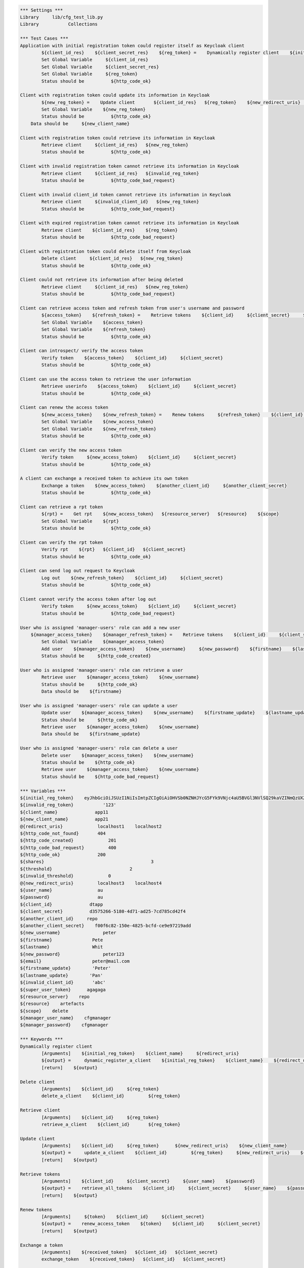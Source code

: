.. default-role:: code
.. code:: robotframework

	*** Settings *** 				
	Library     lib/cfg_test_lib.py
	Library           Collections

	*** Test Cases *** 
	Application with initial registration token could register itself as Keycloak client
		${client_id_res}    ${client_secret_res}    ${reg_token} =    Dynamically register client    ${initial_reg_token}   ${client_name}    ${redirect_uris}
		Set Global Variable     ${client_id_res}
		Set Global Variable     ${client_secret_res}
		Set Global Variable     ${reg_token}
		Status should be 	  ${http_code_ok}
	
	Client with registration token could update its information in Keycloak
		${new_reg_token} =    Update client       ${client_id_res}   ${reg_token}    ${new_redirect_uris}   ${new_client_name}
		Set Global Variable    ${new_reg_token}
		Status should be 	  ${http_code_ok}
	    Data should be     ${new_client_name}

	Client with registration token could retrieve its information in Keycloak
		Retrieve client     ${client_id_res}   ${new_reg_token}
		Status should be 	  ${http_code_ok}

	Client with invalid registration token cannot retrieve its information in Keycloak
		Retrieve client     ${client_id_res}   ${invalid_reg_token}
		Status should be 	  ${http_code_bad_request}	

	Client with invalid client_id token cannot retrieve its information in Keycloak
		Retrieve client     ${invalid_client_id}   ${new_reg_token}
		Status should be 	  ${http_code_bad_request}

	Client with expired registration token cannot retrieve its information in Keycloak
		Retrieve client    ${client_id_res}    ${reg_token}	
		Status should be 	  ${http_code_bad_request}
		
	Client with registration token could delete itself from Keycloak
		Delete client     ${client_id_res}   ${new_reg_token}
		Status should be 	  ${http_code_ok}

	Client could not retrieve its information after being deleted
		Retrieve client     ${client_id_res}   ${new_reg_token}
		Status should be 	  ${http_code_bad_request}

	Client can retrieve access token and refresh token from user's username and password
		${access_token}    ${refresh_token} =    Retrieve tokens    ${client_id}     ${client_secret}     ${user_name}    ${password}
		Set Global Variable    ${access_token}
		Set Global Variable    ${refresh_token} 
		Status should be 	  ${http_code_ok}

	Client can introspect/ verify the access token
		Verify token    ${access_token}    ${client_id}     ${client_secret}
		Status should be 	  ${http_code_ok}

	Client can use the access token to retrieve the user information
		Retrieve userinfo    ${access_token}    ${client_id}     ${client_secret}
		Status should be 	  ${http_code_ok}

	Client can renew the access token
		${new_access_token}    ${new_refresh_token} =    Renew tokens     ${refresh_token}    ${client_id}     ${client_secret}
		Set Global Variable    ${new_access_token}
		Set Global Variable    ${new_refresh_token}
		Status should be 	  ${http_code_ok}

	Client can verify the new access token
		Verify token     ${new_access_token}    ${client_id}     ${client_secret}
		Status should be 	  ${http_code_ok}

	A client can exchange a received token to achieve its own token
		Exchange a token    ${new_access_token}    ${another_client_id}     ${another_client_secret}
		Status should be 	  ${http_code_ok}
		
	Client can retrieve a rpt token
		${rpt} =    Get rpt    ${new_access_token}   ${resource_server}   ${resource}    ${scope}
		Set Global Variable    ${rpt}
		Status should be 	  ${http_code_ok}
		
	Client can verify the rpt token
		Verify rpt    ${rpt}   ${client_id}   ${client_secret} 
		Status should be 	  ${http_code_ok}
	
	Client can send log out request to Keycloak
		Log out    ${new_refresh_token}    ${client_id}     ${client_secret}
		Status should be 	  ${http_code_ok}

	Client cannot verify the access token after log out
		Verify token     ${new_access_token}    ${client_id}     ${client_secret}
		Status should be 	  ${http_code_bad_request}
		
	User who is assigned 'manager-users' role can add a new user
	    ${manager_access_token}    ${manager_refresh_token} =    Retrieve tokens    ${client_id}     ${client_secret}     ${manager_user_name}    ${manager_password}
		Set Global Variable    ${manager_access_token}
		Add user    ${manager_access_token}    ${new_username}     ${new_password}    ${firstname}    ${lastname}    ${email}
		Status should be     ${http_code_created}

	User who is assigned 'manager-users' role can retrieve a user
		Retrieve user    ${manager_access_token}    ${new_username}
		Status should be     ${http_code_ok}
		Data should be    ${firstname}

	User who is assigned 'manager-users' role can update a user
		Update user    ${manager_access_token}    ${new_username}    ${firstname_update}    ${lastname_update}
		Status should be     ${http_code_ok}
		Retrieve user    ${manager_access_token}    ${new_username}
		Data should be    ${firstname_update}

	User who is assigned 'manager-users' role can delete a user
		Delete user    ${manager_access_token}    ${new_username}
		Status should be    ${http_code_ok}
		Retrieve user    ${manager_access_token}    ${new_username}
		Status should be    ${http_code_bad_request}

	*** Variables ***
	${initial_reg_token}    eyJhbGciOiJSUzI1NiIsImtpZCIgOiAiOHVSb0NZNHJYcG5FYk9VNjc4aU5BVGl3NVlSQ29kaVZINmQzUXZHX0pQdyJ9.eyJqdGkiOiI3M2IxMTUyNy0xMGI0LTRhMjUtYWUxNS00ZjQ2ZDA1ZGQ0ZTMiLCJleHAiOjE1NzI3MjA2NjMsIm5iZiI6MCwiaWF0IjoxNTcyNDYxNDYzLCJpc3MiOiJodHRwOi8vMTYxLjc0LjI2LjE1NC9hdXRoL3JlYWxtcy9jZmciLCJhdWQiOiJodHRwOi8vMTYxLjc0LjI2LjE1NC9hdXRoL3JlYWxtcy9jZmciLCJ0eXAiOiJJbml0aWFsQWNjZXNzVG9rZW4ifQ.BW-QCnsfb0-0PiOJm7_Gb2verIoUupjc7LgWsbMCag9UXHHhd0DmiBTwbIstszDWcKCkLSj3dDD-FSGW4f4bU1IPYBZLG9ILmFNpgSjDNTytFOoEgxg1Semv17aNh4E8H6qi5B6Nj6eIrNeqJ74A09ZweZKPwAdst4XHrIBYAJboSGaMWPWVibRNE0zr1TrNxDIqAaATgqu8Y_-IU3GjoGNdan3-HS3TMPR1V57EZvHrpc-xudndF8RYlla_OYThQTSY87OYnCO9JQfCDPK9tUe8CaDhSywrfJORJReQq2I8ctUAzwdNGh9UoD451HhGHeq5hSyEGIWO7fwwXBMSPw    
	${invalid_reg_token}           '123'
	${client_name}              app11
	${new_client_name}          app21
	@{redirect_uris}             localhost1    localhost2
	${http_code_not_found}       404
	${http_code_created}		 201
	${http_code_bad_request}	 400
	${http_code_ok}              200
	${shares}					 3
	${threshold}				 2
	${invalid_threshold}		 0   
	@{new_redirect_uris}         localhost3	   localhost4
	${user_name}                 au
	${password}                  au
	${client_id}              dtapp
	${client_secret}          d3575266-5180-4d71-ad25-7cd785cd42f4
	${another_client_id}     repo
	${another_client_secret}    f00f6c82-150e-4825-bcfd-ce9e97219add
	${new_username}                peter
	${firstname}               Pete
	${lastname}                Whit
	${new_password}                peter123
	${email}                   peter@mail.com
	${firstname_update}        'Peter'
	${lastname_update}        'Pan'
	${invalid_client_id}       'abc'
	${super_user_token}      agagaga
	${resource_server}    repo   
	${resource}    artefacts
	${scope}    delete
	${manager_user_name}    cfgmanager
	${manager_password}    cfgmanager

	*** Keywords ***
	Dynamically register client
		[Arguments]    ${initial_reg_token}    ${client_name}     ${redirect_uris}
		${output} =     dynamic_register_a_client    ${initial_reg_token}    ${client_name}    ${redirect_uris}
		[return]    ${output}

	Delete client
		[Arguments]    ${client_id} 	${reg_token}
		delete_a_client    ${client_id} 	${reg_token}

	Retrieve client
		[Arguments]    ${client_id} 	${reg_token}
		retrieve_a_client    ${client_id} 	${reg_token}

	Update client
		[Arguments]    ${client_id} 	${reg_token}      ${new_redirect_uris}    ${new_client_name}
		${output} =     update_a_client    ${client_id} 	${reg_token}     ${new_redirect_uris}    ${new_client_name}
		[return]    ${output}

	Retrieve tokens
		[Arguments]    ${client_id}     ${client_secret}     ${user_name}    ${password}
		${output} =    retrieve_all_tokens    ${client_id}     ${client_secret}     ${user_name}    ${password}
		[return]    ${output}

	Renew tokens
		[Arguments]     ${token}    ${client_id}     ${client_secret}
		${output} =    renew_access_token    ${token}    ${client_id}     ${client_secret}
		[return]    ${output}
	
	Exchange a token
		[Arguments]    ${received_token}   ${client_id}   ${client_secret}
		exchange_token    ${received_token}   ${client_id}   ${client_secret}	
		
	Verify token
		[Arguments]     ${token}    ${client_id}     ${client_secret}
		introspect_access_token        ${token}    ${client_id}     ${client_secret}

	Log out
		[Arguments]     ${token}    ${client_id}     ${client_secret}
		delete_tokens    ${token}    ${client_id}     ${client_secret}

	Add user
		[Arguments]     ${super_user_token}    ${username}       ${password}    ${firstname}    ${lastname}    ${email}
		add_a_user     ${super_user_token}    ${username}       ${password}    ${firstname}    ${lastname}    ${email}

	Retrieve user
		[Arguments]    ${super_user_token}    ${username}
		retrieve_a_user    ${super_user_token}    ${username}

	Delete user
		[Arguments]    ${super_user_token}     ${username}
		delete_a_user   ${super_user_token}    ${username}

	Update user
		[Arguments]    ${super_user_token}    ${username}    ${firstname}    ${lastname}
		update_a_user    ${super_user_token}     ${username}    ${firstname}    ${lastname}
		
	Get rpt
		[Arguments]    ${access_token}   ${resource_server}   ${resource}    ${scope}
		${output} =    retrieve_rpt    ${access_token}   ${resource_server}   ${resource}    ${scope}
		[return]    ${output}	

	Verify rpt
		[Arguments]    ${rpt}   ${client_id}   ${client_secret}
		introspect_rpt    ${rpt}   ${client_id}   ${client_secret}